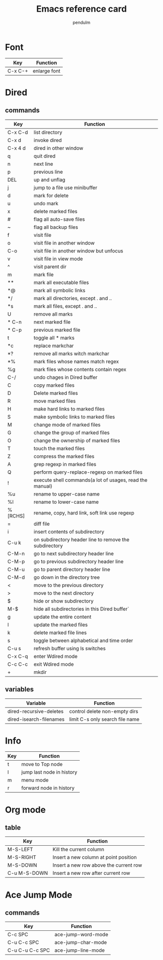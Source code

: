 #+TITLE: Emacs reference card
#+AUTHOR: pendulm
#+LANGUAGE: en
#+OPTIONS: ^:{} toc:nil H:5 num:0

* Font
| Key     | Function |
|---------+----------|
| C-x C-+ | enlarge font |



* Dired
** commands
| Key     | Function                                                 |
|---------+----------------------------------------------------------|
| C-x C-d | list directory                                           |
| C-x d   | invoke dired                                             |
| C-x 4 d | dired in other window                                    |
| q       | quit dired                                               |
| n       | next line                                                |
| p       | previous line                                            |
| DEL     | up and unflag                                            |
| j       | jump to a file use minibuffer                            |
| d       | mark for delete                                          |
| u       | undo mark                                                |
| x       | delete marked files                                      |
| #       | flag all auto-save files                                 |
| ~       | flag all backup files                                    |
| f       | visit file                                               |
| o       | visit file in another window                             |
| C-o     | visit file in another window but unfocus                 |
| v       | visit file in view mode                                  |
| ^       | visit parent dir                                         |
| m       | mark file                                                |
| **      | mark all executable files                                |
| *@      | mark all symbolic links                                  |
| */      | mark all directories, except . and ..                    |
| *s      | mark all files, except . and ..                          |
| U       | remove all marks                                         |
| * C-n   | next marked file                                         |
| * C-p   | previous marked file                                     |
| t       | toggle all * marks                                       |
| *c      | replace markchar                                         |
| *?      | remove all marks witch markchar                          |
| *%      | mark files whose names match regex                       |
| %g      | mark files whose contents contain regex                  |
| C-/     | undo chages in Dired buffer                              |
| C       | copy marked files                                        |
| D       | Delete marked files                                      |
| R       | move marked files                                        |
| H       | make hard links to marked files                          |
| S       | make symbolic links to marked files                      |
| M       | change mode of marked files                              |
| G       | change the group of marked files                         |
| O       | change the ownership of marked files                     |
| T       | touch the marked files                                   |
| Z       | compress the marked files                                |
| A       | grep regexp in marked files                              |
| Q       | perform query-replace-regexp on marked files             |
| !       | execute shell commands(a lot of usages, read the manual) |
| %u      | rename to upper-case name                                |
| %l      | rename to lower-case name                                |
| %[RCHS] | rename, copy, hard link, soft link use regexp            |
| =       | diff file                                                |
| i       | insert contents of subdirectory                          |
| C-u k   | on subdirectory header line to remove the subdirectory   |
| C-M-n   | go to next subdirectory header line                      |
| C-M-p   | go to previous subdirectory header line                  |
| C-M-u   | go to parent directory header line                       |
| C-M-d   | go down in the directory tree                            |
| <       | move to the previous directory                           |
| >       | move to the next directory                               |
| $       | hide or show subdirectory                                |
| M-$     | hide all subdirectories in this Dired buffer`            |
| g       | update the entire content                                |
| l       | update the marked files                                  |
| k       | delete marked file lines                                 |
| s       | toggle between alphabetical and time order               |
| C-u s   | refresh buffer using ls switches                         |
| C-x C-q | enter Wdired mode                                        |
| C-c C-c | exit Wdired mode                                         |
| +       | mkdir                                                    |

** variables
| Variable                | Function                        |
|-------------------------+---------------------------------|
| dired-recursive-deletes | control delete non-empty dirs   |
| dired-isearch-filenames | limit C-s only search file name |


* Info
| Key | Function                  |
|-----+---------------------------|
| t   | move to Top node          |
| l   | jump last node in history |
| m   | menu mode                 |
| r   | forward node in history   |


* Org mode
** table
| Key          | Function                               |
|--------------+----------------------------------------|
| M-S-LEFT     | Kill the current column                |
| M-S-RIGHT    | Insert a new column at point position  |
| M-S-DOWN     | Insert a new row above the current row |
| C-u M-S-DOWN | Insert a new row after current row     |




* Ace Jump Mode
** commands
| Key             | Function           |
|-----------------+--------------------|
| C-c SPC         | ace-jump-word-mode |
| C-u C-c SPC     | ace-jump-char-mode |
| C-u C-u C-c SPC | ace-jump-line-mode |

